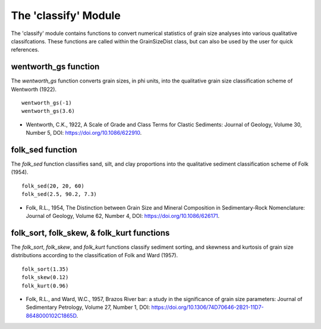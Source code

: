 .. GrainPy documentation master file, created by
   sphinx-quickstart on Tue Mar 29 20:33:40 2022.
   You can adapt this file completely to your liking, but it should at least
   contain the root `toctree` directive.

The 'classify' Module
=====================

The 'classify' module contains functions to convert numerical statistics of grain size analyses into various qualitative classifcations. These functions are called within the GrainSizeDist class, but can also be used by the user for quick references.

wentworth_gs function
----------------------
The *wentworth_gs* function converts grain sizes, in phi units, into the qualitative grain size classification scheme of Wentworth (1922).

::

   wentworth_gs(-1)
   wentworth_gs(3.6)

*  Wentworth, C.K., 1922, A Scale of Grade and Class Terms for Clastic Sediments: Journal of Geology, Volume 30, Number 5, DOI: https://doi.org/10.1086/622910.

folk_sed function
------------------
The *folk_sed* function classifies sand, silt, and clay proportions into the qualitative sediment classification scheme of Folk (1954).

::

   folk_sed(20, 20, 60)
   folk_sed(2.5, 90.2, 7.3)

*  Folk, R.L., 1954, The Distinction between Grain Size and Mineral Composition in Sedimentary-Rock Nomenclature: Journal of Geology, Volume 62, Number 4, DOI: https://doi.org/10.1086/626171.

folk_sort, folk_skew, & folk_kurt functions
--------------------------------------------
The *folk_sort*, *folk_skew*, and *folk_kurt* functions classify sediment sorting, and skewness and kurtosis of grain size distributions according to the classification of Folk and Ward (1957).

::

   folk_sort(1.35)
   folk_skew(0.12)
   folk_kurt(0.96)
   
*  Folk, R.L., and Ward, W.C., 1957, Brazos River bar: a study in the significance of grain size parameters: Journal of Sedimentary Petrology, Volume 27, Number 1, DOI: https://doi.org/10.1306/74D70646-2B21-11D7-8648000102C1865D.



